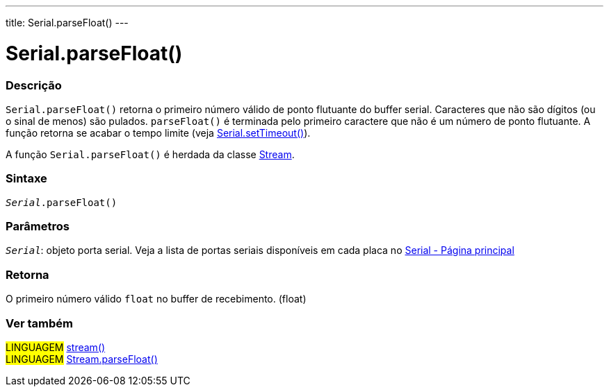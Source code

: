 ---
title: Serial.parseFloat()
---

= Serial.parseFloat()

// OVERVIEW SECTION STARTS
[#overview]
--

[float]
=== Descrição
`Serial.parseFloat()` retorna o primeiro número válido de ponto flutuante do buffer serial. Caracteres que não são dígitos (ou o sinal de menos) são pulados. `parseFloat()` é terminada pelo primeiro caractere que não é um número de ponto flutuante. A função retorna se acabar o tempo limite (veja link:../settimeout[Serial.setTimeout()]).

A função `Serial.parseFloat()` é herdada da classe link:../../stream[Stream].
[%hardbreaks]


[float]
=== Sintaxe
`_Serial_.parseFloat()`

[float]
=== Parâmetros
`_Serial_`: objeto porta serial. Veja a lista de portas seriais disponíveis em cada placa no link:../../serial[Serial - Página principal]

[float]
=== Retorna
O primeiro número válido `float` no buffer de recebimento. (float)

--
// OVERVIEW SECTION ENDS


// SEE ALSO SECTION
[#see_also]
--

[float]
=== Ver também

[role="language"]
#LINGUAGEM# link:../../stream[stream()] +
#LINGUAGEM# link:../../stream/streamparsefloat[Stream.parseFloat()]

--
// SEE ALSO SECTION ENDS
